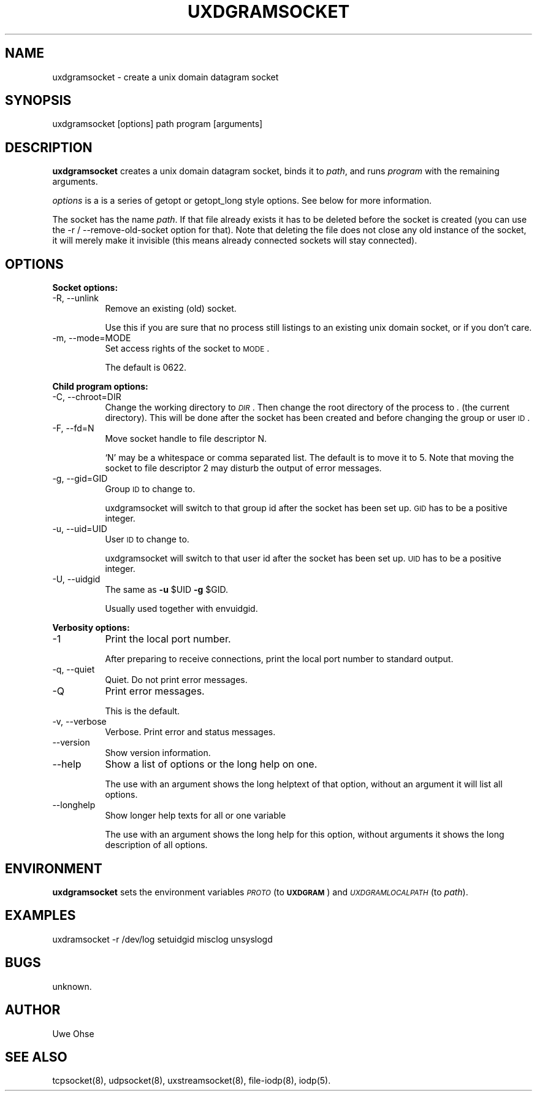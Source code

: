 .\" Automatically generated by Pod::Man version 1.04
.\" Thu Jan 18 18:45:29 2001
.\"
.\" Standard preamble:
.\" ======================================================================
.de Sh \" Subsection heading
.br
.if t .Sp
.ne 5
.PP
\fB\\$1\fR
.PP
..
.de Sp \" Vertical space (when we can't use .PP)
.if t .sp .5v
.if n .sp
..
.de Ip \" List item
.br
.ie \\n(.$>=3 .ne \\$3
.el .ne 3
.IP "\\$1" \\$2
..
.de Vb \" Begin verbatim text
.ft CW
.nf
.ne \\$1
..
.de Ve \" End verbatim text
.ft R

.fi
..
.\" Set up some character translations and predefined strings.  \*(-- will
.\" give an unbreakable dash, \*(PI will give pi, \*(L" will give a left
.\" double quote, and \*(R" will give a right double quote.  | will give a
.\" real vertical bar.  \*(C+ will give a nicer C++.  Capital omega is used
.\" to do unbreakable dashes and therefore won't be available.  \*(C` and
.\" \*(C' expand to `' in nroff, nothing in troff, for use with C<>
.tr \(*W-|\(bv\*(Tr
.ds C+ C\v'-.1v'\h'-1p'\s-2+\h'-1p'+\s0\v'.1v'\h'-1p'
.ie n \{\
.    ds -- \(*W-
.    ds PI pi
.    if (\n(.H=4u)&(1m=24u) .ds -- \(*W\h'-12u'\(*W\h'-12u'-\" diablo 10 pitch
.    if (\n(.H=4u)&(1m=20u) .ds -- \(*W\h'-12u'\(*W\h'-8u'-\"  diablo 12 pitch
.    ds L" ""
.    ds R" ""
.    ds C` `
.    ds C' '
'br\}
.el\{\
.    ds -- \|\(em\|
.    ds PI \(*p
.    ds L" ``
.    ds R" ''
'br\}
.\"
.\" If the F register is turned on, we'll generate index entries on stderr
.\" for titles (.TH), headers (.SH), subsections (.Sh), items (.Ip), and
.\" index entries marked with X<> in POD.  Of course, you'll have to process
.\" the output yourself in some meaningful fashion.
.if \nF \{\
.    de IX
.    tm Index:\\$1\t\\n%\t"\\$2"
.    .
.    nr % 0
.    rr F
.\}
.\"
.\" For nroff, turn off justification.  Always turn off hyphenation; it
.\" makes way too many mistakes in technical documents.
.hy 0
.if n .na
.\"
.\" Accent mark definitions (@(#)ms.acc 1.5 88/02/08 SMI; from UCB 4.2).
.\" Fear.  Run.  Save yourself.  No user-serviceable parts.
.bd B 3
.    \" fudge factors for nroff and troff
.if n \{\
.    ds #H 0
.    ds #V .8m
.    ds #F .3m
.    ds #[ \f1
.    ds #] \fP
.\}
.if t \{\
.    ds #H ((1u-(\\\\n(.fu%2u))*.13m)
.    ds #V .6m
.    ds #F 0
.    ds #[ \&
.    ds #] \&
.\}
.    \" simple accents for nroff and troff
.if n \{\
.    ds ' \&
.    ds ` \&
.    ds ^ \&
.    ds , \&
.    ds ~ ~
.    ds /
.\}
.if t \{\
.    ds ' \\k:\h'-(\\n(.wu*8/10-\*(#H)'\'\h"|\\n:u"
.    ds ` \\k:\h'-(\\n(.wu*8/10-\*(#H)'\`\h'|\\n:u'
.    ds ^ \\k:\h'-(\\n(.wu*10/11-\*(#H)'^\h'|\\n:u'
.    ds , \\k:\h'-(\\n(.wu*8/10)',\h'|\\n:u'
.    ds ~ \\k:\h'-(\\n(.wu-\*(#H-.1m)'~\h'|\\n:u'
.    ds / \\k:\h'-(\\n(.wu*8/10-\*(#H)'\z\(sl\h'|\\n:u'
.\}
.    \" troff and (daisy-wheel) nroff accents
.ds : \\k:\h'-(\\n(.wu*8/10-\*(#H+.1m+\*(#F)'\v'-\*(#V'\z.\h'.2m+\*(#F'.\h'|\\n:u'\v'\*(#V'
.ds 8 \h'\*(#H'\(*b\h'-\*(#H'
.ds o \\k:\h'-(\\n(.wu+\w'\(de'u-\*(#H)/2u'\v'-.3n'\*(#[\z\(de\v'.3n'\h'|\\n:u'\*(#]
.ds d- \h'\*(#H'\(pd\h'-\w'~'u'\v'-.25m'\f2\(hy\fP\v'.25m'\h'-\*(#H'
.ds D- D\\k:\h'-\w'D'u'\v'-.11m'\z\(hy\v'.11m'\h'|\\n:u'
.ds th \*(#[\v'.3m'\s+1I\s-1\v'-.3m'\h'-(\w'I'u*2/3)'\s-1o\s+1\*(#]
.ds Th \*(#[\s+2I\s-2\h'-\w'I'u*3/5'\v'-.3m'o\v'.3m'\*(#]
.ds ae a\h'-(\w'a'u*4/10)'e
.ds Ae A\h'-(\w'A'u*4/10)'E
.    \" corrections for vroff
.if v .ds ~ \\k:\h'-(\\n(.wu*9/10-\*(#H)'\s-2\u~\d\s+2\h'|\\n:u'
.if v .ds ^ \\k:\h'-(\\n(.wu*10/11-\*(#H)'\v'-.4m'^\v'.4m'\h'|\\n:u'
.    \" for low resolution devices (crt and lpr)
.if \n(.H>23 .if \n(.V>19 \
\{\
.    ds : e
.    ds 8 ss
.    ds o a
.    ds d- d\h'-1'\(ga
.    ds D- D\h'-1'\(hy
.    ds th \o'bp'
.    ds Th \o'LP'
.    ds ae ae
.    ds Ae AE
.\}
.rm #[ #] #H #V #F C
.\" ======================================================================
.\"
.IX Title "UXDGRAMSOCKET 1"
.TH UXDGRAMSOCKET 1 "0.2.4" "2001-01-18" "iodp"
.UC
.SH "NAME"
uxdgramsocket \- create a unix domain datagram socket
.SH "SYNOPSIS"
.IX Header "SYNOPSIS"
uxdgramsocket [options] path program [arguments]
.SH "DESCRIPTION"
.IX Header "DESCRIPTION"
\&\fBuxdgramsocket\fR creates a unix domain datagram socket,
binds it to \fIpath\fR, and runs \fIprogram\fR with
the remaining arguments.
.PP
\&\fIoptions\fR is a is a series of getopt or  getopt_long style options. See
below for more information.
.PP
The socket has the name \fIpath\fR. If that file already exists
it has to be deleted before the socket is created (you can use the
\&\-r / \-\-remove-old-socket option for that). Note that deleting the file
does not close any old instance of the socket, it will merely make
it invisible (this means already connected sockets will stay connected).
.SH "OPTIONS"
.IX Header "OPTIONS"
.Sh "Socket options:"
.IX Subsection "Socket options:"
.Ip "\-R, \-\-unlink" 8
.IX Item "-R, --unlink"
Remove an existing (old) socket.
.Sp
Use this if you are sure that no process still
listings to an existing unix domain socket, or
if you don't care.
.Ip "\-m, \-\-mode=MODE" 8
.IX Item "-m, --mode=MODE"
Set access rights of the socket to \s-1MODE\s0.
.Sp
The default is 0622.
.Sh "Child program options:"
.IX Subsection "Child program options:"
.Ip "\-C, \-\-chroot=DIR" 8
.IX Item "-C, --chroot=DIR"
Change the working directory to \fI\s-1DIR\s0\fR. Then change the
root directory of the process to \fI.\fR (the current
directory).
This will be done after the socket has been created
and before changing the group or user \s-1ID\s0.
.Ip "\-F, \-\-fd=N" 8
.IX Item "-F, --fd=N"
Move socket handle to file descriptor N.
.Sp
`N' may be a whitespace or comma separated list.
The default is to move it to 5.
Note that moving the socket to file descriptor 2
may disturb the output of error messages.
.Ip "\-g, \-\-gid=GID" 8
.IX Item "-g, --gid=GID"
Group \s-1ID\s0 to change to.
.Sp
uxdgramsocket will switch to that group id after
the socket has been set up. \s-1GID\s0 has to be a
positive integer.
.Ip "\-u, \-\-uid=UID" 8
.IX Item "-u, --uid=UID"
User \s-1ID\s0 to change to.
.Sp
uxdgramsocket will switch to that user id after
the socket has been set up. \s-1UID\s0 has to be a
positive integer.
.Ip "\-U, \-\-uidgid" 8
.IX Item "-U, --uidgid"
The same as \fB\-u\fR \f(CW$UID\fR \fB\-g\fR \f(CW$GID\fR.
.Sp
Usually used together with envuidgid.
.Sh "Verbosity options:"
.IX Subsection "Verbosity options:"
.Ip "\-1" 8
.IX Item "-1"
Print the local port number.
.Sp
After preparing to receive connections, print the
local port number to standard output.
.Ip "\-q, \-\-quiet" 8
.IX Item "-q, --quiet"
Quiet. Do not print error messages.
.Ip "\-Q" 8
.IX Item "-Q"
Print error messages.
.Sp
This is the default.
.Ip "\-v, \-\-verbose" 8
.IX Item "-v, --verbose"
Verbose. Print error and status messages.
.Ip "\*(--version" 8
.IX Item "version"
Show version information.
.Ip "\*(--help" 8
.IX Item "help"
Show a list of options or the long help on one.
.Sp
The use with an argument shows the long helptext
of that option, without an argument it will list
all options.
.Ip "\*(--longhelp" 8
.IX Item "longhelp"
Show longer help texts for all or one variable
.Sp
The use with an argument shows the long help for
this option, without arguments it shows the long
description of all options.
.SH "ENVIRONMENT"
.IX Header "ENVIRONMENT"
\&\fBuxdgramsocket\fR sets the environment variables \fI\s-1PROTO\s0\fR (to \fB\s-1UXDGRAM\s0\fR)
and \fI\s-1UXDGRAMLOCALPATH\s0\fR (to \fIpath\fR).
.SH "EXAMPLES"
.IX Header "EXAMPLES"
.Vb 1
\&        uxdramsocket -r /dev/log setuidgid misclog unsyslogd
.Ve
.SH "BUGS"
.IX Header "BUGS"
unknown.
.SH "AUTHOR"
.IX Header "AUTHOR"
Uwe Ohse
.SH "SEE ALSO"
.IX Header "SEE ALSO"
tcpsocket(8), udpsocket(8), uxstreamsocket(8), file-iodp(8),
iodp(5).


